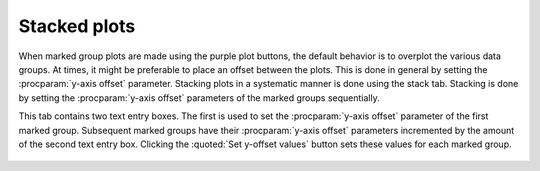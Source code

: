 
Stacked plots
=============

When marked group plots are made using the purple plot buttons, the
default behavior is to overplot the various data groups. At times, it
might be preferable to place an offset between the plots. This is done
in general by setting the :procparam:`y-axis offset`
parameter. Stacking plots in a systematic manner is done using the
stack tab. Stacking is done by setting the :procparam:`y-axis offset` parameters
of the marked groups sequentially.

This tab contains two text entry boxes. The first is used to set the
:procparam:`y-axis offset` parameter of the first marked group. Subsequent marked
groups have their :procparam:`y-axis offset` parameters incremented by the amount
of the second text entry box. Clicking the :quoted:`Set y-offset values` button
sets these values for each marked group.

.. subfigstart::

.. _fig-stacktab:

.. figure::  ../../_images/plot_stack.png
    :target: ../_images/plot_stack.png
    :width: 50%

.. _fig-stacked:

.. figure::  ../../_images/plot_stacked.png
    :target: ../_images/plot_stacked.png
    :width: 100%


.. subfigend::
    :width: 0.45
    :label: fig_stack

    (Left) The plot stacking tab. (Right) An example of a stacked plot. Note
    that the stacking increment is negative so that that order of the colors
    is the same in the legend as in the plot.

